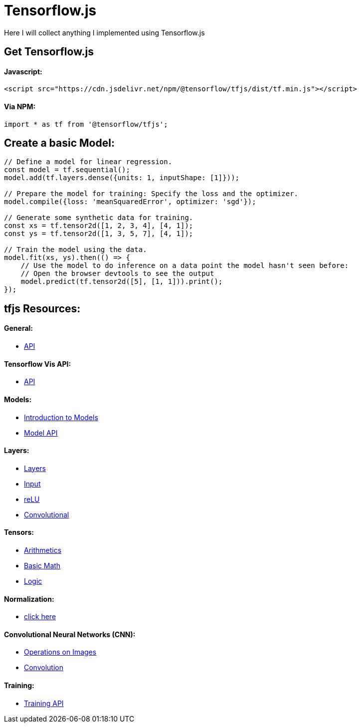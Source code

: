 # Tensorflow.js

Here I will collect anything I implemented using Tensorflow.js

## Get Tensorflow.js

#### Javascript:

```html
<script src="https://cdn.jsdelivr.net/npm/@tensorflow/tfjs/dist/tf.min.js"></script>
```

#### Via NPM:

```javascript
import * as tf from '@tensorflow/tfjs';
```

## Create a basic Model:

```javascript
// Define a model for linear regression.
const model = tf.sequential();
model.add(tf.layers.dense({units: 1, inputShape: [1]}));

// Prepare the model for training: Specify the loss and the optimizer.
model.compile({loss: 'meanSquaredError', optimizer: 'sgd'});

// Generate some synthetic data for training.
const xs = tf.tensor2d([1, 2, 3, 4], [4, 1]);
const ys = tf.tensor2d([1, 3, 5, 7], [4, 1]);

// Train the model using the data.
model.fit(xs, ys).then(() => {
    // Use the model to do inference on a data point the model hasn't seen before:
    // Open the browser devtools to see the output
    model.predict(tf.tensor2d([5], [1, 1])).print();
});
```

## tfjs Resources:

#### General:
* https://js.tensorflow.org/api/latest/[API]

#### Tensorflow Vis API:
* https://js.tensorflow.org/api_vis/latest/#Visor%20&%20Surfaces[API]

#### Models:
* https://www.tensorflow.org/js/guide/models_and_layers?hl=en[Introduction to Models]
* https://js.tensorflow.org/api/latest/#model[Model API]

#### Layers:
* https://js.tensorflow.org/api/latest/#Layers[Layers]
* https://js.tensorflow.org/api/latest/#layers.inputLayer[Input]
* https://js.tensorflow.org/api/latest/#layers.reLU[reLU]
* https://js.tensorflow.org/api/latest/#Layers-Convolutional[Convolutional]

#### Tensors:
* https://js.tensorflow.org/api/latest/#Operations-Arithmetic[Arithmetics]
* https://js.tensorflow.org/api/latest/#Operations-Basic%20math[Basic Math]
* https://js.tensorflow.org/api/latest/#Operations-Logical[Logic]

#### Normalization:
* https://js.tensorflow.org/api/latest/#Operations-Normalization[click here]

#### Convolutional Neural Networks (CNN):
* https://js.tensorflow.org/api/latest/#Operations-Images[Operations on Images]
* https://js.tensorflow.org/api/latest/#Operations-Convolution[Convolution]

#### Training:
* https://js.tensorflow.org/api/latest/#Training[Training API]
